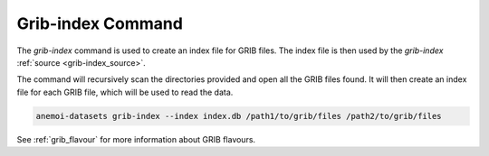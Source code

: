 .. _grib-index_command:

Grib-index Command
==================

The `grib-index` command is used to create an index file for GRIB files. The index file is then used
by the `grib-index` :ref:`source <grib-index_source>`.

The command will recursively scan the directories provided and open all the GRIB files found. It will
then create an index file for each GRIB file, which will be used to read the data.

.. code:: bash

    anemoi-datasets grib-index --index index.db /path1/to/grib/files /path2/to/grib/files


See :ref:`grib_flavour` for more information about GRIB flavours.


.. argparse::
    :module: anemoi.datasets.__main__
    :func: create_parser
    :prog: anemoi-datasets
    :path: grib-index
